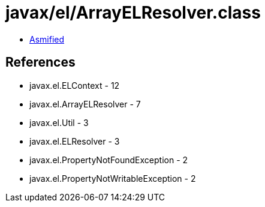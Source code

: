 = javax/el/ArrayELResolver.class

 - link:ArrayELResolver-asmified.java[Asmified]

== References

 - javax.el.ELContext - 12
 - javax.el.ArrayELResolver - 7
 - javax.el.Util - 3
 - javax.el.ELResolver - 3
 - javax.el.PropertyNotFoundException - 2
 - javax.el.PropertyNotWritableException - 2
